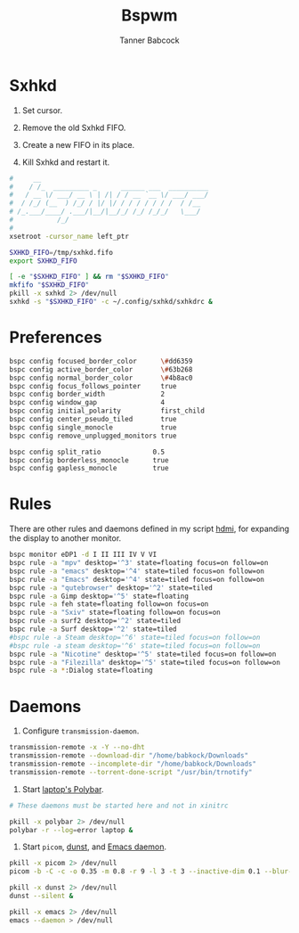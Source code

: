 #+TITLE: Bspwm
#+AUTHOR: Tanner Babcock
#+EMAIL: babkock@protonmail.com
#+PROPERTY: header-args:sh :shebang "#!/bin/sh"
#+LANGUAGE: en

* Sxhkd

1. Set cursor.

2. Remove the old Sxhkd FIFO.

3. Create a new FIFO in its place.

4. Kill Sxhkd and restart it.

#+begin_src sh :tangle bspwmrc
#     __
#    / /_  _________ _      ______ ___  __________
#   / __ \/ ___/ __ \ | /| / / __ `__ \/ ___/ ___/
#  / /_/ (__  ) /_/ / |/ |/ / / / / / / /  / /__
# /_.___/____/ .___/|__/|__/_/ /_/ /_/_/   \___/
#           /_/
#
xsetroot -cursor_name left_ptr

SXHKD_FIFO=/tmp/sxhkd.fifo
export SXHKD_FIFO

[ -e "$SXHKD_FIFO" ] && rm "$SXHKD_FIFO"
mkfifo "$SXHKD_FIFO"
pkill -x sxhkd 2> /dev/null
sxhkd -s "$SXHKD_FIFO" -c ~/.config/sxhkd/sxhkdrc &
#+end_src

* Preferences

#+begin_src sh :tangle bspwmrc
bspc config focused_border_color      \#dd6359
bspc config active_border_color       \#63b268
bspc config normal_border_color       \#4b8ac0
bspc config focus_follows_pointer     true
bspc config border_width              2
bspc config window_gap                4
bspc config initial_polarity          first_child
bspc config center_pseudo_tiled       true
bspc config single_monocle            true
bspc config remove_unplugged_monitors true

bspc config split_ratio             0.5
bspc config borderless_monocle      true
bspc config gapless_monocle         true
#+end_src

* Rules

There are other rules and daemons defined in my script [[https://gitlab.com/Babkock/Dotfiles/-/blob/master/bin/hdmi][hdmi]], for expanding the display to another monitor.

#+begin_src sh :tangle bspwmrc
bspc monitor eDP1 -d I II III IV V VI
bspc rule -a "mpv" desktop='^3' state=floating focus=on follow=on
bspc rule -a "emacs" desktop='^4' state=tiled focus=on follow=on
bspc rule -a "Emacs" desktop='^4' state=tiled focus=on follow=on
bspc rule -a "qutebrowser" desktop='^2' state=tiled
bspc rule -a Gimp desktop='^5' state=floating
bspc rule -a feh state=floating follow=on focus=on
bspc rule -a "Sxiv" state=floating follow=on focus=on
bspc rule -a surf2 desktop='^2' state=tiled
bspc rule -a Surf desktop='^2' state=tiled
#bspc rule -a Steam desktop='^6' state=tiled focus=on follow=on
#bspc rule -a steam desktop='^6' state=tiled focus=on follow=on
bspc rule -a "Nicotine" desktop='^5' state=tiled focus=on follow=on
bspc rule -a "Filezilla" desktop='^5' state=tiled focus=on follow=on
bspc rule -a *:Dialog state=floating
#+end_src

* Daemons

1. Configure =transmission-daemon=.

#+begin_src sh :tangle bspwmrc
transmission-remote -x -Y --no-dht
transmission-remote --download-dir "/home/babkock/Downloads"
transmission-remote --incomplete-dir "/home/babkock/Downloads"
transmission-remote --torrent-done-script "/usr/bin/trnotify"
#+end_src

2. Start [[https://gitlab.com/Babkock/Dotfiles/-/blob/master/polybar/config.org][laptop's Polybar]].

#+begin_src sh :tangle bspwmrc
# These daemons must be started here and not in xinitrc

pkill -x polybar 2> /dev/null
polybar -r --log=error laptop &
#+end_src

3. Start =picom=, [[https://gitlab.com/Babkock/Dotfiles/-/blob/master/dunstrc][dunst]], and [[https://gitlab.com/Babkock/Dotfiles/-/blob/master/doom.d/config.org][Emacs daemon]].

#+begin_src sh :tangle bspwmrc
pkill -x picom 2> /dev/null
picom -b -C -c -o 0.35 -m 0.8 -r 9 -l 3 -t 3 --inactive-dim 0.1 --blur-background-exclude "class_g='dmenu' || class_g='dunst'" 2> /dev/null

pkill -x dunst 2> /dev/null
dunst --silent &

pkill -x emacs 2> /dev/null
emacs --daemon > /dev/null
#+end_src
